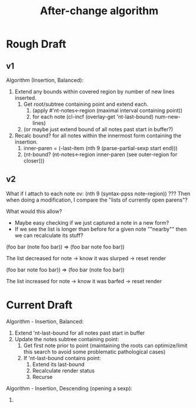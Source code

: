 #+TITLE: After-change algorithm

* Rough Draft
** v1

Algorithm (Insertion, Balanced):
1. Extend any bounds within covered region by number of new lines inserted.
   1. Get root/subtree containing point and extend each.
      1. (apply #'nt-notes<-region (maximal interval containing point))
      2. for each note (cl-incf (overlay-get 'nt-last-bound) num-new-lines)
   2. (or maybe just extend bound of all notes past start in buffer?)
2. Recalc bound? for all notes within the innermost form containing the insertion.
   1. inner-paren = (-last-item (nth 9 (parse-partial-sexp start end)))
   2. (nt-bound? (nt-notes<-region inner-paren (see outer-region for closer)))

** v2

What if I attach to each note ov: (nth 9 (syntax-ppss note-region)) ???
Then when doing a modification, I compare the "lists of currently open parens"?

What would this allow?
- Maybe easy checking if we just captured a note in a new form?
- If we see the list is longer than before for a given note ""nearby"" then
  we can recalculate its stuff?

(foo bar
     (note foo
           bar))
=>
(foo bar
     note foo
          bar))

The list decreased for note -> know it was slurped -> reset render

(foo bar
     note foo
          bar))
=>
(foo bar
     (note foo
           bar))

The list increased for note -> know it was barfed -> reset render

* Current Draft

Algorithm - Insertion, Balanced:
1. Extend 'nt-last-bound for all notes past start in buffer
2. Update the notes subtree containing point:
   1. Get first note prior to point (maintaining the roots can optimize/limit
      this search to avoid some problematic pathological cases)
   2. If 'nt-last-bound contains point:
      1. Extend its last-bound
      2. Recalculate render status
      3. Recurse

Algorithm - Insertion, Descending (opening a sexp):
1.
